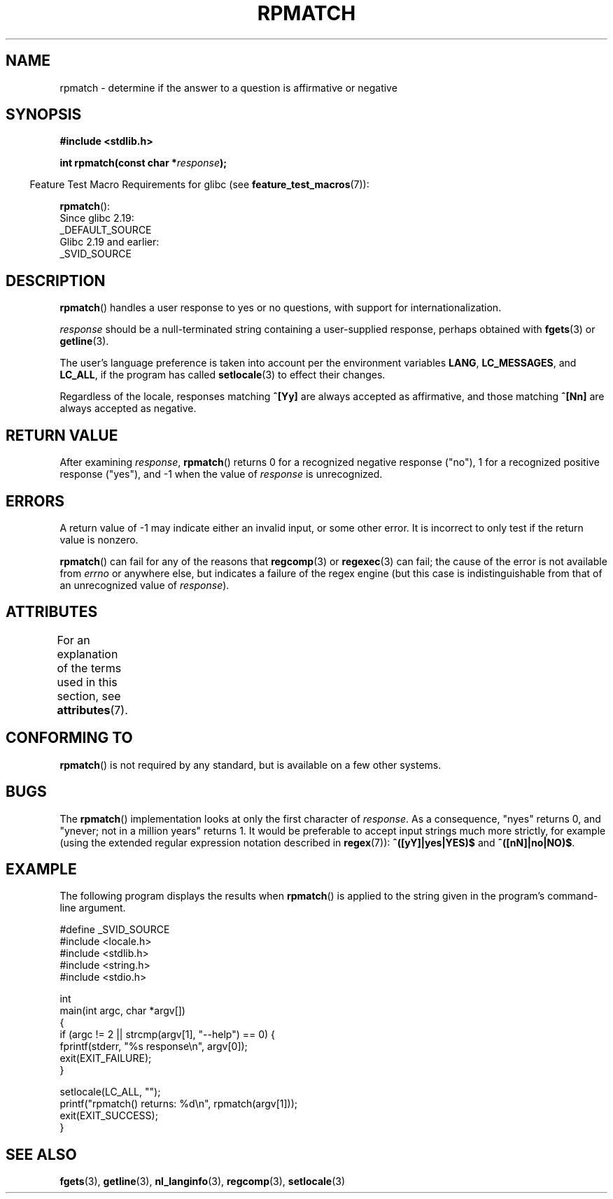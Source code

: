.\" Copyright (C) 2006 Justin Pryzby <pryzbyj@justinpryzby.com>
.\"
.\" %%%LICENSE_START(PERMISSIVE_MISC)
.\" Permission is hereby granted, free of charge, to any person obtaining
.\" a copy of this software and associated documentation files (the
.\" "Software"), to deal in the Software without restriction, including
.\" without limitation the rights to use, copy, modify, merge, publish,
.\" distribute, sublicense, and/or sell copies of the Software, and to
.\" permit persons to whom the Software is furnished to do so, subject to
.\" the following conditions:
.\"
.\" The above copyright notice and this permission notice shall be
.\" included in all copies or substantial portions of the Software.
.\"
.\" THE SOFTWARE IS PROVIDED "AS IS", WITHOUT WARRANTY OF ANY KIND,
.\" EXPRESS OR IMPLIED, INCLUDING BUT NOT LIMITED TO THE WARRANTIES OF
.\" MERCHANTABILITY, FITNESS FOR A PARTICULAR PURPOSE AND NONINFRINGEMENT.
.\" IN NO EVENT SHALL THE AUTHORS OR COPYRIGHT HOLDERS BE LIABLE FOR ANY
.\" CLAIM, DAMAGES OR OTHER LIABILITY, WHETHER IN AN ACTION OF CONTRACT,
.\" TORT OR OTHERWISE, ARISING FROM, OUT OF OR IN CONNECTION WITH THE
.\" SOFTWARE OR THE USE OR OTHER DEALINGS IN THE SOFTWARE.
.\" %%%LICENSE_END
.\"
.\" References:
.\"   glibc manual and source
.\"
.\" 2006-05-19, mtk, various edits and example program
.\"
.TH RPMATCH 3 2019-03-06 "GNU" "Linux Programmer's Manual"
.SH NAME
rpmatch \- determine if the answer to a question is affirmative or negative
.SH SYNOPSIS
.nf
.B #include <stdlib.h>
.PP
.BI "int rpmatch(const char *" response );
.fi
.PP
.in -4n
Feature Test Macro Requirements for glibc (see
.BR feature_test_macros (7)):
.in
.PP
.BR rpmatch ():
    Since glibc 2.19:
        _DEFAULT_SOURCE
    Glibc 2.19 and earlier:
        _SVID_SOURCE
.SH DESCRIPTION
.BR rpmatch ()
handles a user response to yes or no questions, with
support for internationalization.
.PP
.I response
should be a null-terminated string containing a
user-supplied response, perhaps obtained with
.BR fgets (3)
or
.BR getline (3).
.PP
The user's language preference is taken into account per the
environment variables
.BR LANG ,
.BR LC_MESSAGES ,
and
.BR LC_ALL ,
if the program has called
.BR setlocale (3)
to effect their changes.
.PP
Regardless of the locale, responses matching
.B ^[Yy]
are always accepted as affirmative, and those matching
.B ^[Nn]
are always accepted as negative.
.SH RETURN VALUE
After examining
.IR response ,
.BR rpmatch ()
returns 0 for a recognized negative response ("no"), 1
for a recognized positive response ("yes"), and \-1 when the value
of
.I response
is unrecognized.
.SH ERRORS
A return value of \-1 may indicate either an invalid input, or some
other error.
It is incorrect to only test if the return value is nonzero.
.PP
.BR rpmatch ()
can fail for any of the reasons that
.BR regcomp (3)
or
.BR regexec (3)
can fail; the cause of the error
is not available from
.I errno
or anywhere else, but indicates a
failure of the regex engine (but this case is indistinguishable from
that of an unrecognized value of
.IR response ).
.SH ATTRIBUTES
For an explanation of the terms used in this section, see
.BR attributes (7).
.TS
allbox;
lb lb lb
l l l.
Interface	Attribute	Value
T{
.BR rpmatch ()
T}	Thread safety	MT-Safe locale
.TE
.sp 1
.SH CONFORMING TO
.BR rpmatch ()
is not required by any standard, but
is available on a few other systems.
.\" It is available on at least AIX 5.1 and FreeBSD 6.0.
.SH BUGS
The
.BR rpmatch ()
implementation looks at only the first character
of
.IR response .
As a consequence, "nyes" returns 0, and
"ynever; not in a million years" returns 1.
It would be preferable to accept input strings much more
strictly, for example (using the extended regular
expression notation described in
.BR regex (7)):
.B ^([yY]|yes|YES)$
and
.BR ^([nN]|no|NO)$ .
.SH EXAMPLE
The following program displays the results when
.BR rpmatch ()
is applied to the string given in the program's command-line argument.
.PP
.EX
#define _SVID_SOURCE
#include <locale.h>
#include <stdlib.h>
#include <string.h>
#include <stdio.h>

int
main(int argc, char *argv[])
{
    if (argc != 2 || strcmp(argv[1], "\-\-help") == 0) {
        fprintf(stderr, "%s response\en", argv[0]);
        exit(EXIT_FAILURE);
    }

    setlocale(LC_ALL, "");
    printf("rpmatch() returns: %d\en", rpmatch(argv[1]));
    exit(EXIT_SUCCESS);
}
.EE
.SH SEE ALSO
.BR fgets (3),
.BR getline (3),
.BR nl_langinfo (3),
.BR regcomp (3),
.BR setlocale (3)
